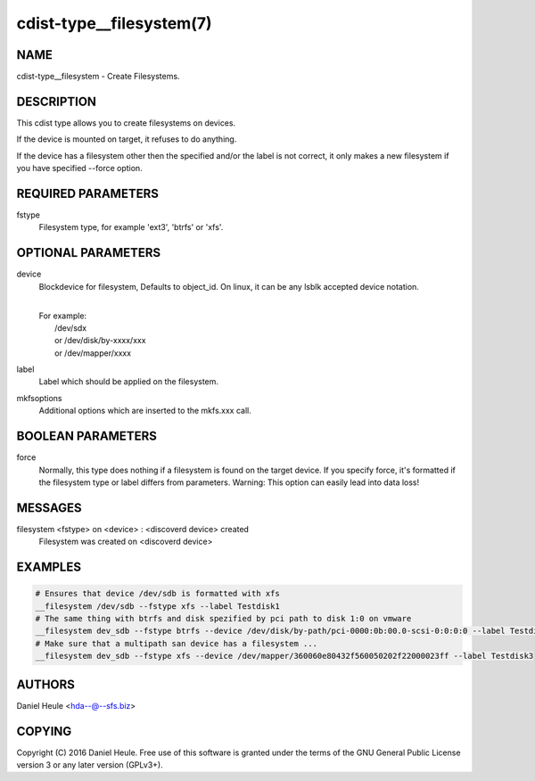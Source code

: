 cdist-type__filesystem(7)
=========================

NAME
----
cdist-type__filesystem - Create Filesystems.


DESCRIPTION
-----------
This cdist type allows you to create filesystems on devices.

If the device is mounted on target, it refuses to do anything.

If the device has a filesystem other then the specified and/or
the label is not correct, it only makes a new filesystem
if you have specified --force option.


REQUIRED PARAMETERS
-------------------
fstype
    Filesystem type, for example 'ext3', 'btrfs' or 'xfs'.



OPTIONAL PARAMETERS
-------------------
device
    Blockdevice for filesystem, Defaults to object_id.
    On linux, it can be any lsblk accepted device notation.

    |
    | For example:
    |    /dev/sdx
    |    or /dev/disk/by-xxxx/xxx
    |    or /dev/mapper/xxxx

label
   Label which should be applied on the filesystem.

mkfsoptions
   Additional options which are inserted to the mkfs.xxx call.


BOOLEAN PARAMETERS
------------------
force
   Normally, this type does nothing if a filesystem is found
   on the target device. If you specify force, it's formatted
   if the filesystem type or label differs from parameters.
   Warning: This option can easily lead into data loss!

MESSAGES
--------
filesystem <fstype> on <device> \: <discoverd device> created
   Filesystem was created on <discoverd device>


EXAMPLES
--------

.. code-block:: sh

    # Ensures that device /dev/sdb is formatted with xfs
    __filesystem /dev/sdb --fstype xfs --label Testdisk1
    # The same thing with btrfs and disk spezified by pci path to disk 1:0 on vmware
    __filesystem dev_sdb --fstype btrfs --device /dev/disk/by-path/pci-0000:0b:00.0-scsi-0:0:0:0 --label Testdisk2
    # Make sure that a multipath san device has a filesystem ...
    __filesystem dev_sdb --fstype xfs --device /dev/mapper/360060e80432f560050202f22000023ff --label Testdisk3


AUTHORS
-------
Daniel Heule <hda--@--sfs.biz>


COPYING
-------
Copyright \(C) 2016 Daniel Heule. Free use of this software is
granted under the terms of the GNU General Public License version 3 or any later version (GPLv3+).
